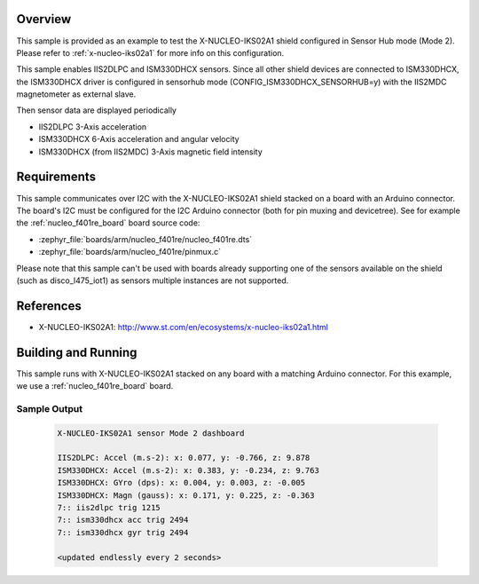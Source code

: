 .. zephyr:code-sample:: x-nucleo-iks02a1-shub
   :name: X-NUCLEO-IKS02A1 shield - SensorHub (Mode 2)
   :relevant-api: sensor_interface

   Interact with all the sensors of an X-NUCLEO-IKS02A1 shield using Sensor Hub mode.

Overview
********
This sample is provided as an example to test the X-NUCLEO-IKS02A1 shield
configured in Sensor Hub mode (Mode 2).
Please refer to :ref:`x-nucleo-iks02a1` for more info on this configuration.

This sample enables IIS2DLPC and ISM330DHCX sensors. Since all other shield
devices are connected to ISM330DHCX, the ISM330DHCX driver is configured in sensorhub
mode (CONFIG_ISM330DHCX_SENSORHUB=y) with the IIS2MDC magnetometer as external
slave.

Then sensor data are displayed periodically

- IIS2DLPC 3-Axis acceleration
- ISM330DHCX 6-Axis acceleration and angular velocity
- ISM330DHCX (from IIS2MDC) 3-Axis magnetic field intensity


Requirements
************

This sample communicates over I2C with the X-NUCLEO-IKS02A1 shield
stacked on a board with an Arduino connector. The board's I2C must be
configured for the I2C Arduino connector (both for pin muxing
and devicetree). See for example the :ref:`nucleo_f401re_board` board
source code:

- :zephyr_file:`boards/arm/nucleo_f401re/nucleo_f401re.dts`
- :zephyr_file:`boards/arm/nucleo_f401re/pinmux.c`

Please note that this sample can't be used with boards already supporting
one of the sensors available on the shield (such as disco_l475_iot1)
as sensors multiple instances are not supported.

References
**********

- X-NUCLEO-IKS02A1: http://www.st.com/en/ecosystems/x-nucleo-iks02a1.html

Building and Running
********************

This sample runs with X-NUCLEO-IKS02A1 stacked on any board with a matching
Arduino connector. For this example, we use a :ref:`nucleo_f401re_board` board.

.. zephyr-app-commands::
   :zephyr-app: samples/shields/x_nucleo_iks02a1/sensorhub/
   :host-os: unix
   :board: nucleo_f401re
   :goals: build
   :compact:

Sample Output
=============

 .. code-block:: console


    X-NUCLEO-IKS02A1 sensor Mode 2 dashboard

    IIS2DLPC: Accel (m.s-2): x: 0.077, y: -0.766, z: 9.878
    ISM330DHCX: Accel (m.s-2): x: 0.383, y: -0.234, z: 9.763
    ISM330DHCX: GYro (dps): x: 0.004, y: 0.003, z: -0.005
    ISM330DHCX: Magn (gauss): x: 0.171, y: 0.225, z: -0.363
    7:: iis2dlpc trig 1215
    7:: ism330dhcx acc trig 2494
    7:: ism330dhcx gyr trig 2494

    <updated endlessly every 2 seconds>
